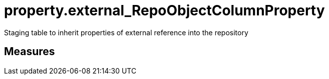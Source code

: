 = property.external_RepoObjectColumnProperty

// tag::description[]
Staging table to inherit properties of external reference into the repository
// uncomment the following attribute, to hide exported descriptions

:hide-exported-description:
// end::description[]

== Measures



